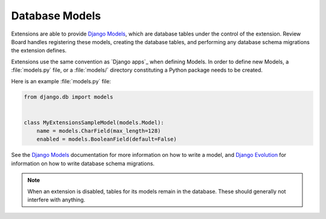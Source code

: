.. _extension-models:

===============
Database Models
===============

Extensions are able to provide `Django Models`_, which are database tables
under the control of the extension. Review Board handles registering these
models, creating the database tables, and performing any database schema
migrations the extension defines.

Extensions use the same convention as `Django apps`_ when defining
Models. In order to define new Models, a :file:`models.py` file, or a
:file:`models/` directory constituting a Python package needs to be created.

Here is an example :file:`models.py` file:

.. code-block:: python

   from django.db import models


   class MyExtensionsSampleModel(models.Model):
       name = models.CharField(max_length=128)
       enabled = models.BooleanField(default=False)

See the `Django Models`_ documentation for more information on how to
write a model, and `Django Evolution`_ for information on how to write
database schema migrations.

.. note::
   When an extension is disabled, tables for its models remain in the
   database. These should generally not interfere with anything.


.. _`Django Models`: https://docs.djangoproject.com/en/dev/topics/db/models/
.. _`Django Evolution`: http://django-evolution.googlecode.com/
